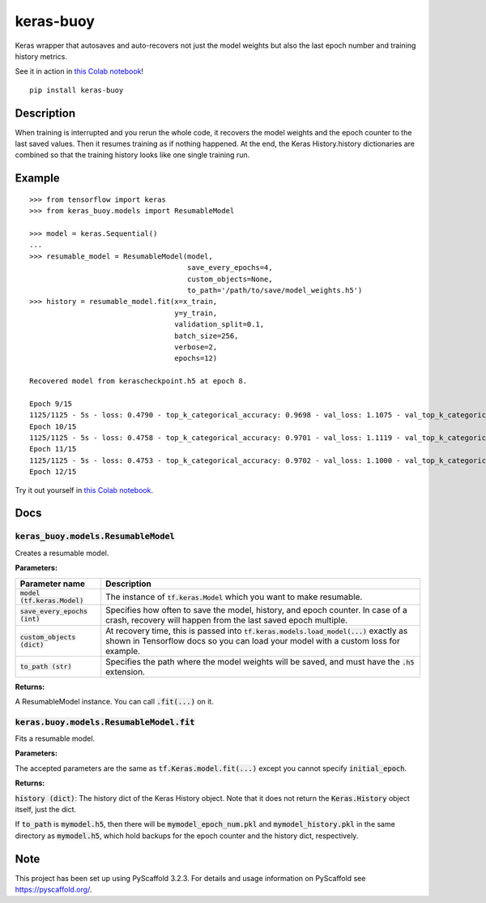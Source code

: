 ==========
keras-buoy
==========

.. image:: https://travis-ci.com/dorukkarinca/keras-buoy.svg?branch=master
    :target: https://travis-ci.com/dorukkarinca/keras-buoy

Keras wrapper that autosaves and auto-recovers not just the model weights but also the last epoch number and training history metrics.

See it in action in `this Colab notebook <https://colab.research.google.com/drive/1uubwP4DQJPpMDKN9GY1y1SZeds83gwYV?usp=sharing>`_!

::

    pip install keras-buoy

::


Description
===========

When training is interrupted and you rerun the whole code, it recovers the model weights and the epoch counter to the last saved values. Then it resumes training as if nothing happened. At the end, the Keras History.history dictionaries are combined so that the training history looks like one single training run.

Example
=======

::
    
    >>> from tensorflow import keras
    >>> from keras_buoy.models import ResumableModel

    >>> model = keras.Sequential()
    ...
    >>> resumable_model = ResumableModel(model, 
                                         save_every_epochs=4, 
                                         custom_objects=None, 
                                         to_path='/path/to/save/model_weights.h5')
    >>> history = resumable_model.fit(x=x_train, 
                                      y=y_train,
                                      validation_split=0.1,
                                      batch_size=256,
                                      verbose=2,
                                      epochs=12)
    
    Recovered model from kerascheckpoint.h5 at epoch 8.

    Epoch 9/15
    1125/1125 - 5s - loss: 0.4790 - top_k_categorical_accuracy: 0.9698 - val_loss: 1.1075 - val_top_k_categorical_accuracy: 0.9206
    Epoch 10/15
    1125/1125 - 5s - loss: 0.4758 - top_k_categorical_accuracy: 0.9701 - val_loss: 1.1119 - val_top_k_categorical_accuracy: 0.9214
    Epoch 11/15
    1125/1125 - 5s - loss: 0.4753 - top_k_categorical_accuracy: 0.9702 - val_loss: 1.1000 - val_top_k_categorical_accuracy: 0.9215
    Epoch 12/15

Try it out yourself in `this Colab notebook <https://colab.research.google.com/drive/1uubwP4DQJPpMDKN9GY1y1SZeds83gwYV?usp=sharing>`_.

Docs
====

++++++++++++++++++++++++++++++++++++++++
:code:`keras_buoy.models.ResumableModel`
++++++++++++++++++++++++++++++++++++++++

Creates a resumable model.

**Parameters:**

+-----------------------------------+-------------------------------------------------------------------------------------------------------------------------------------------------------------------------------+
| Parameter name                    | Description                                                                                                                                                                   |
+===================================+===============================================================================================================================================================================+
| :code:`model (tf.keras.Model)`    | The instance of :code:`tf.keras.Model` which you want to make resumable.                                                                                                      |
+-----------------------------------+-------------------------------------------------------------------------------------------------------------------------------------------------------------------------------+
| :code:`save_every_epochs (int)`   | Specifies how often to save the model, history, and epoch counter.  In case of a crash, recovery will happen from the last saved epoch multiple.                              |
+-----------------------------------+-------------------------------------------------------------------------------------------------------------------------------------------------------------------------------+
| :code:`custom_objects (dict)`     | At recovery time, this is passed into :code:`tf.keras.models.load_model(...)` exactly as shown in Tensorflow docs so you can load your model with a custom loss for example.  |
+-----------------------------------+-------------------------------------------------------------------------------------------------------------------------------------------------------------------------------+
| :code:`to_path (str)`             | Specifies the path where the model weights will be saved, and must have the :code:`.h5` extension.                                                                            |
+-----------------------------------+-------------------------------------------------------------------------------------------------------------------------------------------------------------------------------+

**Returns:**

A ResumableModel instance. You can call :code:`.fit(...)` on it.

++++++++++++++++++++++++++++++++++++++++++++
:code:`keras.buoy.models.ResumableModel.fit` 
++++++++++++++++++++++++++++++++++++++++++++

Fits a resumable model.

**Parameters:**

The accepted parameters are the same as :code:`tf.Keras.model.fit(...)` except you cannot specify :code:`initial_epoch`.

**Returns:**

:code:`history (dict)`: The history dict of the Keras History object. Note that it does not return the :code:`Keras.History` object itself, just the dict.

If :code:`to_path` is :code:`mymodel.h5`, then there will be :code:`mymodel_epoch_num.pkl` and :code:`mymodel_history.pkl` in the same directory as :code:`mymodel.h5`, which hold backups for the epoch counter and the history dict, respectively.

Note
====

This project has been set up using PyScaffold 3.2.3. For details and usage
information on PyScaffold see https://pyscaffold.org/.
